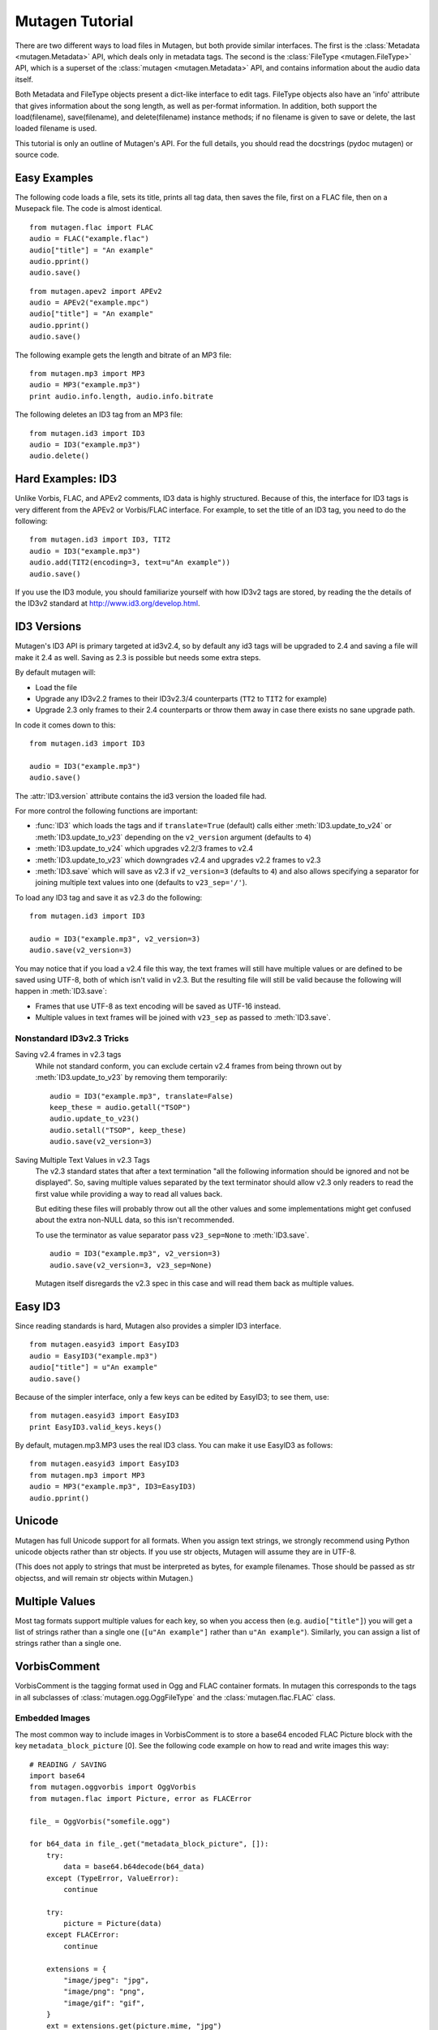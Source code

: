 Mutagen Tutorial
----------------

There are two different ways to load files in Mutagen, but both provide
similar interfaces. The first is the :class:`Metadata <mutagen.Metadata>`
API, which deals only in metadata tags. The second is the :class:`FileType
<mutagen.FileType>` API, which is a superset of the :class:`mutagen
<mutagen.Metadata>` API, and contains information about the audio data
itself.

Both Metadata and FileType objects present a dict-like interface to
edit tags. FileType objects also have an 'info' attribute that gives
information about the song length, as well as per-format
information. In addition, both support the load(filename),
save(filename), and delete(filename) instance methods; if no filename
is given to save or delete, the last loaded filename is used.

This tutorial is only an outline of Mutagen's API. For the full
details, you should read the docstrings (pydoc mutagen) or source
code.

Easy Examples
^^^^^^^^^^^^^

The following code loads a file, sets its title, prints all tag data,
then saves the file, first on a FLAC file, then on a Musepack
file. The code is almost identical.

::

      from mutagen.flac import FLAC
      audio = FLAC("example.flac")
      audio["title"] = "An example"
      audio.pprint()
      audio.save()

::

      from mutagen.apev2 import APEv2
      audio = APEv2("example.mpc")
      audio["title"] = "An example"
      audio.pprint()
      audio.save()

The following example gets the length and bitrate of an MP3 file::

    from mutagen.mp3 import MP3
    audio = MP3("example.mp3")
    print audio.info.length, audio.info.bitrate

The following deletes an ID3 tag from an MP3 file::

    from mutagen.id3 import ID3
    audio = ID3("example.mp3")
    audio.delete()

Hard Examples: ID3
^^^^^^^^^^^^^^^^^^

Unlike Vorbis, FLAC, and APEv2 comments, ID3 data is highly
structured. Because of this, the interface for ID3 tags is very
different from the APEv2 or Vorbis/FLAC interface. For example, to set
the title of an ID3 tag, you need to do the following::

    from mutagen.id3 import ID3, TIT2
    audio = ID3("example.mp3")
    audio.add(TIT2(encoding=3, text=u"An example"))
    audio.save()

If you use the ID3 module, you should familiarize yourself with how
ID3v2 tags are stored, by reading the the details of the ID3v2
standard at http://www.id3.org/develop.html.


ID3 Versions
^^^^^^^^^^^^

.. py:currentmodule:: mutagen.id3

Mutagen's ID3 API is primary targeted at id3v2.4, so by default any id3 tags
will be upgraded to 2.4 and saving a file will make it 2.4 as well. Saving as
2.3 is possible but needs some extra steps.

By default mutagen will:

* Load the file
* Upgrade any ID3v2.2 frames to their ID3v2.3/4 counterparts
  (``TT2`` to ``TIT2`` for example)
* Upgrade 2.3 only frames to their 2.4 counterparts or throw them away in
  case there exists no sane upgrade path.

In code it comes down to this::

    from mutagen.id3 import ID3

    audio = ID3("example.mp3")
    audio.save()

The :attr:`ID3.version` attribute contains the id3 version the loaded file
had.

For more control the following functions are important:

* :func:`ID3` which loads the tags and if ``translate=True``
  (default) calls either :meth:`ID3.update_to_v24` or
  :meth:`ID3.update_to_v23` depending on the ``v2_version``
  argument (defaults to ``4``)

* :meth:`ID3.update_to_v24` which upgrades v2.2/3 frames to v2.4

* :meth:`ID3.update_to_v23` which downgrades v2.4 and upgrades v2.2 frames to v2.3

* :meth:`ID3.save` which will save as v2.3 if ``v2_version=3`` (defaults to
  ``4``) and also allows specifying a separator for joining multiple text
  values into one (defaults to ``v23_sep='/'``).

To load any ID3 tag and save it as v2.3 do the following::

    from mutagen.id3 import ID3

    audio = ID3("example.mp3", v2_version=3)
    audio.save(v2_version=3)

You may notice that if you load a v2.4 file this way, the text frames will
still have multiple values or are defined to be saved using UTF-8, both of
which isn't valid in v2.3. But the resulting file will still be valid because
the following will happen in :meth:`ID3.save`:

* Frames that use UTF-8 as text encoding will be saved as UTF-16 instead.
* Multiple values in text frames will be joined with ``v23_sep`` as passed to
  :meth:`ID3.save`.


Nonstandard ID3v2.3 Tricks
~~~~~~~~~~~~~~~~~~~~~~~~~~

Saving v2.4 frames in v2.3 tags
    While not standard conform, you can exclude certain v2.4 frames from being
    thrown out by :meth:`ID3.update_to_v23` by removing them temporarily::

        audio = ID3("example.mp3", translate=False)
        keep_these = audio.getall("TSOP")
        audio.update_to_v23()
        audio.setall("TSOP", keep_these)
        audio.save(v2_version=3)

Saving Multiple Text Values in v2.3 Tags
    The v2.3 standard states that after a text termination "all the following
    information should be ignored and not be displayed". So, saving multiple
    values separated by the text terminator should allow v2.3 only readers to
    read the first value while providing a way to read all values back.

    But editing these files will probably throw out all the other values and
    some implementations might get confused about the extra non-NULL data, so
    this isn't recommended.

    To use the terminator as value separator pass ``v23_sep=None`` to
    :meth:`ID3.save`.

    ::

        audio = ID3("example.mp3", v2_version=3)
        audio.save(v2_version=3, v23_sep=None)

    Mutagen itself disregards the v2.3 spec in this case and will read them
    back as multiple values.


Easy ID3
^^^^^^^^

Since reading standards is hard, Mutagen also provides a simpler ID3
interface.

::

    from mutagen.easyid3 import EasyID3
    audio = EasyID3("example.mp3")
    audio["title"] = u"An example"
    audio.save()

Because of the simpler interface, only a few keys can be edited by
EasyID3; to see them, use::

    from mutagen.easyid3 import EasyID3
    print EasyID3.valid_keys.keys()

By default, mutagen.mp3.MP3 uses the real ID3 class. You can make it
use EasyID3 as follows::

    from mutagen.easyid3 import EasyID3
    from mutagen.mp3 import MP3
    audio = MP3("example.mp3", ID3=EasyID3)
    audio.pprint()

Unicode
^^^^^^^

Mutagen has full Unicode support for all formats. When you assign text
strings, we strongly recommend using Python unicode objects rather
than str objects. If you use str objects, Mutagen will assume they are
in UTF-8.

(This does not apply to strings that must be interpreted as bytes, for
example filenames. Those should be passed as str objectss, and will
remain str objects within Mutagen.)

Multiple Values
^^^^^^^^^^^^^^^

Most tag formats support multiple values for each key, so when you
access then (e.g. ``audio["title"]``) you will get a list of strings
rather than a single one (``[u"An example"]`` rather than ``u"An example"``).
Similarly, you can assign a list of strings rather than a single one.


VorbisComment
^^^^^^^^^^^^^

VorbisComment is the tagging format used in Ogg and FLAC container formats. In
mutagen this corresponds to the tags in all subclasses of
:class:`mutagen.ogg.OggFileType` and the :class:`mutagen.flac.FLAC` class.

Embedded Images
~~~~~~~~~~~~~~~

The most common way to include images in VorbisComment is to store a base64
encoded FLAC Picture block with the key ``metadata_block_picture`` [0]. See
the following code example on how to read and write images this way::

    # READING / SAVING
    import base64
    from mutagen.oggvorbis import OggVorbis
    from mutagen.flac import Picture, error as FLACError

    file_ = OggVorbis("somefile.ogg")

    for b64_data in file_.get("metadata_block_picture", []):
        try:
            data = base64.b64decode(b64_data)
        except (TypeError, ValueError):
            continue

        try:
            picture = Picture(data)
        except FLACError:
            continue

        extensions = {
            "image/jpeg": "jpg",
            "image/png": "png",
            "image/gif": "gif",
        }
        ext = extensions.get(picture.mime, "jpg")

        with open("image.%s" % ext, "wb") as h:
            h.write(picture.data)

::

    # WRITING
    import base64
    from mutagen.oggvorbis import OggVorbis
    from mutagen.flac import Picture

    file_ = OggVorbis("somefile.ogg")

    with open("image.jpeg", "rb") as h:
        data = h.read()

    picture = Picture()
    picture.data = data
    picture.type = 17
    picture.desc = u"A bright coloured fish"
    picture.mime = u"image/jpeg"
    picture.width = 100
    picture.height = 100
    picture.depth = 24

    picture_data = picture.write()
    encoded_data = base64.b64encode(picture_data)
    vcomment_value = encoded_data.decode("ascii")

    file_["metadata_block_picture"] = [vcomment_value]
    file_.save()


Some programs also write base64 encoded image data directly into the
``coverart`` field and sometimes a corresponding mime type into the
``coverartmime`` field::

    # READING
    import base64
    import itertools
    from mutagen.oggvorbis import OggVorbis

    file_ = OggVorbis("somefile.ogg")

    values = file_.get("coverart", [])
    mimes = file_.get("coverartmime", [])
    for value, mime in itertools.izip_longest(values, mimes, fillvalue=u""):
        try:
            image_data = base64.b64decode(value.encode("ascii"))
        except (TypeError, ValueError):
            continue

        print(mime)
        print(image_data)


FLAC supports images directly, see :class:`mutagen.flac.Picture`,
:attr:`mutagen.flac.FLAC.pictures`, :meth:`mutagen.flac.FLAC.add_picture` and
:meth:`mutagen.flac.FLAC.clear_pictures`.


[0] https://wiki.xiph.org/VorbisComment#Cover_art


Padding
~~~~~~~

Many formats mutagen supports include a notion of metadata padding, empty
space in the file following the metadata. In case the size of the metadata
increases, this empty space can be claimed and written into. The alternative
would be to resize the whole file, which means everything after the metadata
needs to be rewritten. This can be a time consuming operation if the file is
large.

For formats where mutagen supports using such a padding it will use the
existing padding for extending metadata, add additional padding if the added
data exceeds the size of the existing padding and reduce the padding size if
it makes up more than a significant part of the file size.

It also provides additional API to control the padding usage. Some
`mutagen.FileType` and `mutagen.Metadata` subclasses provide a ``save()``
method which can be passed a padding callback. This callback gets called with
a `mutagen.PaddingInfo` instance and should return the amount of padding to
write to the file.

::

    from mutagen.mp3 import MP3

    def no_padding(info):
        # this will remove all padding
        return 0

    def default_implementation(info):
        # this is the default implementation, which can be extended
        return info.get_default_padding()

    def no_new_padding(info):
        # this will use existing padding but never add new one
        return max(info.padding, 0)

    f = MP3("somefile.mp3")
    f.save(padding=no_padding)
    f.save(padding=default_implementation)
    f.save(padding=no_new_padding)
